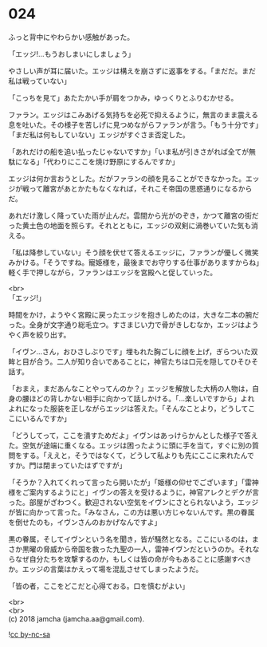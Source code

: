 #+OPTIONS: toc:nil
#+OPTIONS: \n:t

* 024

  ふっと背中にやわらかい感触があった。

  「エッジ!…もうおしまいにしましょう」

  やさしい声が耳に届いた。エッジは構えを崩さずに返事をする。「まだだ。まだ私は戦っていない」

  「こっちを見て」あたたかい手が肩をつかみ，ゆっくりとふりむかせる。

  ファラン。エッジはこみあげる気持ちを必死で抑えるように，無言のまま震える息を吐いた。その様子を苦しげに見つめながらファランが言う。「もう十分です」「まだ私は何もしていない」エッジがすぐさま否定した。

  「あれだけの船を追い払ったじゃないですか」「いま私が引きさがれば全てが無駄になる」「代わりにここを焼け野原にするんですか」

  エッジは何か言おうとした。だがファランの顔を見ることができなかった。エッジが戦って離宮があとかたもなくなれば，それこそ帝国の思惑通りになるからだ。

  あれだけ激しく降っていた雨が止んだ。雲間から光がのぞき，かつて離宮の街だった黄土色の地面を照らす。それとともに，エッジの双剣に渦巻いていた気も消える。

  「私は降参していない」そう顔を伏せて答えるエッジに，ファランが優しく微笑みかける。「そうですね。寵姫様を，最後までお守りする仕事がありますからね」軽く手で押しながら，ファランはエッジを宮殿へと促していった。

  <br>
  「エッジ!」

  時間をかけ，ようやく宮殿に戻ったエッジを抱きしめたのは，大きな二本の腕だった。全身が文字通り総毛立つ。すさまじい力で骨がきしむなか，エッジはようやく声を絞り出す。

  「イヴン…さん，おひさしぶりです」埋もれた胸ごしに顔を上げ，ぎらついた双眸と目が合う。二人が知り合いであることに，神官たちは口元を隠してひそひそ話す。

  「おまえ，まだあんなことやってんのか？」エッジを解放した大柄の人物は，自身の腰ほどの背しかない相手に向かって話しかける。「…楽しいですから」よれよれになった服装を正しながらエッジは答えた。「そんなことより，どうしてここにいるんですか」

  「どうしてって，ここを潰すためだよ」イヴンはあっけらかんとした様子で答えた。空気が途端に重くなる。エッジは困ったように頭に手を当て，すぐに別の質問をする。「ええと，そうではなくて，どうして私よりも先にここに来れたんですか。門は閉まっていたはずですが」

  「そうか？入れてくれって言ったら開いたが」「姫様の仰せでございます」「雷神様をご案内するようにと」イヴンの答えを受けるように，神官アレクとデクが言った。部屋がざわつく。歓迎されない空気をイヴンにさとられないよう，エッジが皆に向かって言った。「みなさん，この方は悪い方じゃないんです。黒の眷属を倒せたのも，イヴンさんのおかげなんですよ」

  黒の眷属，そしてイヴンという名を聞き，皆が騒然となる。ここにいるのは，まさか黒曜の脅威から帝国を救った九聖の一人，雷神イヴンだというのか。それならなぜ自分たちを攻撃するのか，もしくは皆の命が今もあることに感謝すべきか。エッジの言葉はかえって場を混乱させてしまったようだ。

  「皆の者，ここをどこだと心得ておる。口を慎むがよい」

  <br>
  <br>
  (c) 2018 jamcha (jamcha.aa@gmail.com).

  ![[http://i.creativecommons.org/l/by-nc-sa/4.0/88x31.png][cc by-nc-sa]]

